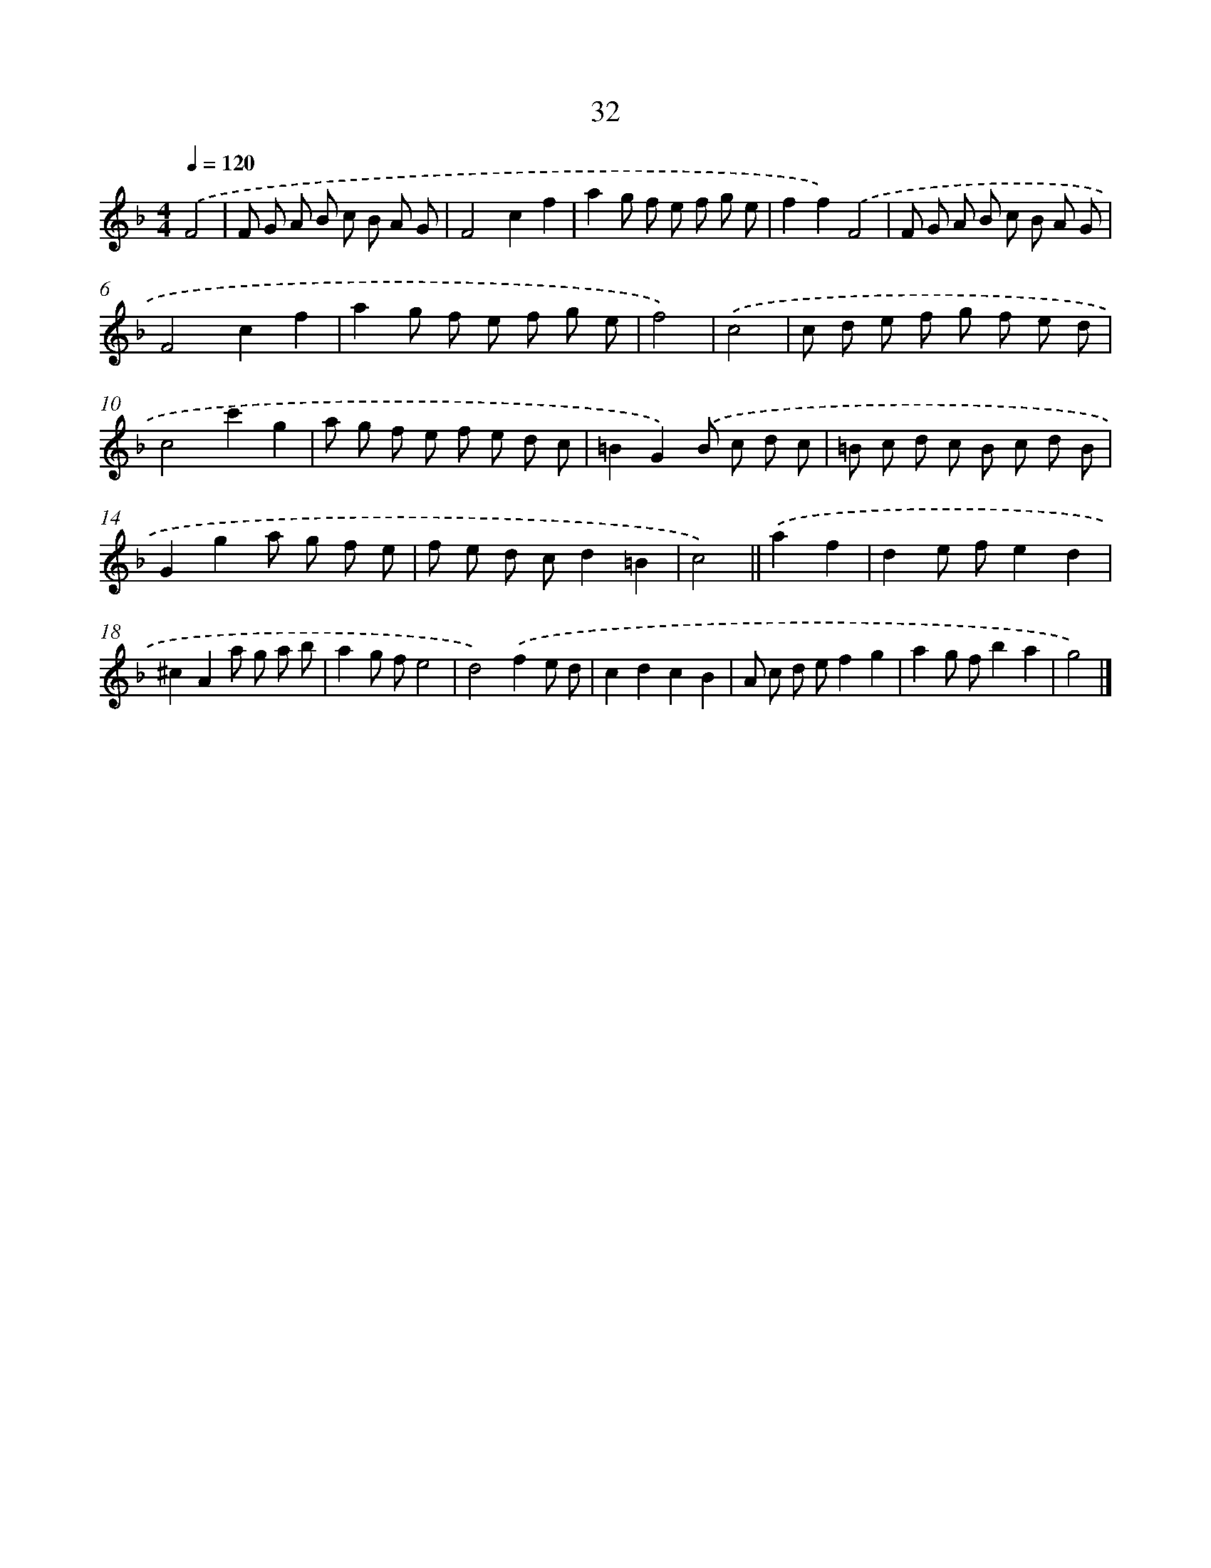 X: 11225
T: 32
%%abc-version 2.0
%%abcx-abcm2ps-target-version 5.9.1 (29 Sep 2008)
%%abc-creator hum2abc beta
%%abcx-conversion-date 2018/11/01 14:37:13
%%humdrum-veritas 621962064
%%humdrum-veritas-data 2254819480
%%continueall 1
%%barnumbers 0
L: 1/8
M: 4/4
Q: 1/4=120
K: F clef=treble
.('F4 [I:setbarnb 1]|
F G A B c B A G |
F4c2f2 |
a2g f e f g e |
f2f2).('F4 |
F G A B c B A G |
F4c2f2 |
a2g f e f g e |
f4) |
.('c4 [I:setbarnb 9]|
c d e f g f e d |
c4c'2g2 |
a g f e f e d c |
=B2G2).('B c d c |
=B c d c B c d B |
G2g2a g f e |
f e d cd2=B2 |
c4) ||
.('a2f2 [I:setbarnb 17]|
d2e fe2d2 |
^c2A2a g a b |
a2g fe4 |
d4).('f2e d |
c2d2c2B2 |
A c d ef2g2 |
a2g fb2a2 |
g4) |]
